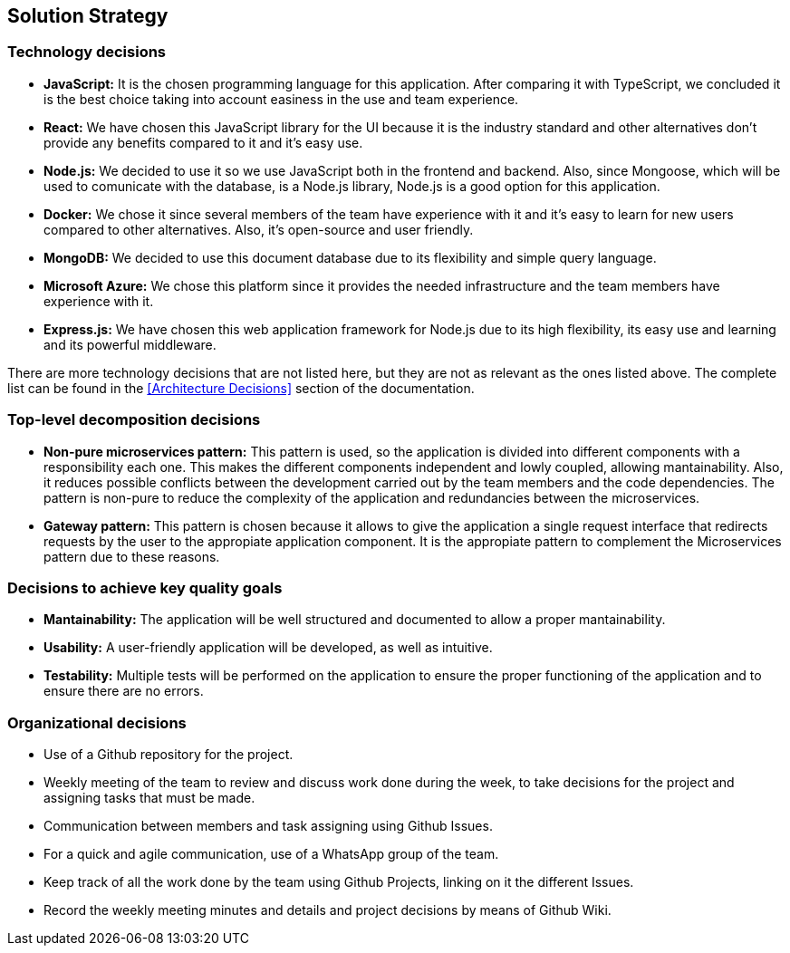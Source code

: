 ifndef::imagesdir[:imagesdir: ../images]

[[section-solution-strategy]]
== Solution Strategy


ifdef::arc42help[]
[role="arc42help"]
****
.Contents
A short summary and explanation of the fundamental decisions and solution strategies, that shape system architecture. It includes

* technology decisions
* decisions about the top-level decomposition of the system, e.g. usage of an architectural pattern or design pattern
* decisions on how to achieve key quality goals
* relevant organizational decisions, e.g. selecting a development process or delegating certain tasks to third parties.

.Motivation
These decisions form the cornerstones for your architecture. They are the foundation for many other detailed decisions or implementation rules.

.Form
Keep the explanations of such key decisions short.

Motivate what was decided and why it was decided that way,
based upon problem statement, quality goals and key constraints.
Refer to details in the following sections.


.Further Information

See https://docs.arc42.org/section-4/[Solution Strategy] in the arc42 documentation.

****
endif::arc42help[]

=== Technology decisions
- **JavaScript:** It is the chosen programming language for this application. After comparing it with TypeScript, we concluded it is the best choice taking into account easiness in the use and team experience.
- **React:** We have chosen this JavaScript library for the UI because it is the industry standard and other alternatives don't provide any benefits compared to it and it's easy use.
- **Node.js:** We decided to use it so we use JavaScript both in the frontend and backend. Also, since Mongoose, which will be used to comunicate with the database, is a Node.js library, Node.js is a good option for this application.
- **Docker:** We chose it since several members of the team have experience with it and it's easy to learn for new users compared to other alternatives. Also, it's open-source and user friendly.
- **MongoDB:** We decided to use this document database due to its flexibility and simple query language.
- **Microsoft Azure:** We chose this platform since it provides the needed infrastructure and the team members have experience with it.
- **Express.js:** We have chosen this web application framework for Node.js due to its high flexibility, its easy use and learning and its powerful middleware.

There are more technology decisions that are not listed here, but they are not as relevant as the ones listed above. The complete list can be found in the <<Architecture Decisions>> section of the documentation.

=== Top-level decomposition decisions
- **Non-pure microservices pattern:** This pattern is used, so the application is divided into different components with a responsibility each one. This makes the different components independent and lowly coupled, allowing mantainability.
Also, it reduces possible conflicts between the development carried out by the team members and the code dependencies. 
The pattern is non-pure to reduce the complexity of the application and redundancies between the microservices.
- **Gateway pattern:** This pattern is chosen because it allows to give the application a single request interface that redirects requests by the 
user to the appropiate application component. It is the appropiate pattern to complement the Microservices pattern due to these reasons.

=== Decisions to achieve key quality goals
- **Mantainability:** The application will be well structured and documented to allow a proper mantainability.
- **Usability:** A user-friendly application will be developed, as well as intuitive.
- **Testability:** Multiple tests will be performed on the application to ensure the proper functioning of the application and to ensure there are no errors.

=== Organizational decisions
- Use of a Github repository for the project.
- Weekly meeting of the team to review and discuss work done during the week, to take decisions for the project and assigning tasks that must be made.
- Communication between members and task assigning using Github Issues.
- For a quick and agile communication, use of a WhatsApp group of the team.
- Keep track of all the work done by the team using Github Projects, linking on it the different Issues. 
- Record the weekly meeting minutes and details and project decisions by means of Github Wiki.